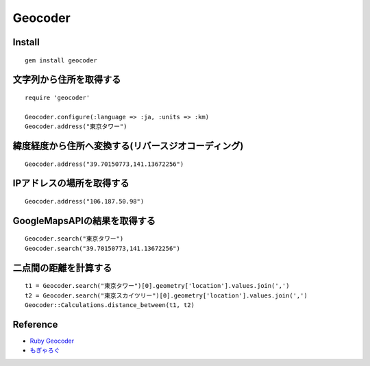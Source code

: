 ==========
Geocoder
==========

Install
=========

::

  gem install geocoder


文字列から住所を取得する
==========================

::

 require 'geocoder'

 Geocoder.configure(:language => :ja, :units => :km) 
 Geocoder.address("東京タワー")


緯度経度から住所へ変換する(リバースジオコーディング)
======================================================

::

  Geocoder.address("39.70150773,141.13672256")


IPアドレスの場所を取得する
============================

::

  Geocoder.address("106.187.50.98")


GoogleMapsAPIの結果を取得する
===============================

::

  Geocoder.search("東京タワー")
  Geocoder.search("39.70150773,141.13672256")


二点間の距離を計算する
========================

::

  t1 = Geocoder.search("東京タワー")[0].geometry['location'].values.join(',')
  t2 = Geocoder.search("東京スカイツリー")[0].geometry['location'].values.join(',')
  Geocoder::Calculations.distance_between(t1, t2)


Reference
===========

* `Ruby Geocoder <http://www.rubygeocoder.com>`__
* `もぎゃろぐ <http://blog.mogya.com/2013/10/ruby-geocoder.html>`__
